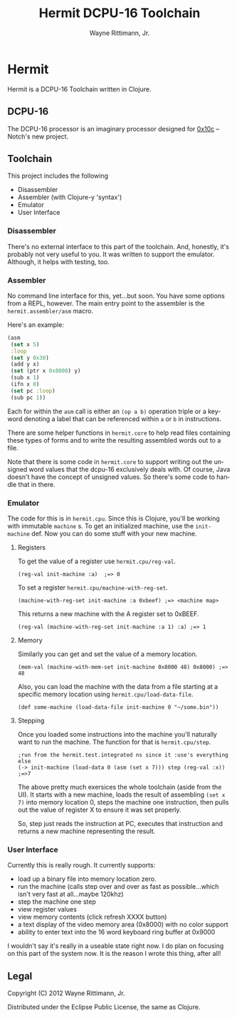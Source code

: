 #+TITLE:     Hermit DCPU-16 Toolchain
#+AUTHOR:    Wayne Rittimann, Jr.
#+EMAIL:     johnwayner@gmail.com
#+LANGUAGE:  en
#+OPTIONS:   H:3 num:nil toc:nil \n:nil @:t ::t |:t ^:t -:t f:t *:t <:t
#+OPTIONS:   TeX:t LaTeX:nil skip:nil d:nil todo:t pri:nil tags:not-in-toc
#+INFOJS_OPT: view:nil toc:nil ltoc:t mouse:underline buttons:0 path:http://orgmode.org/org-info.js
#+EXPORT_SELECT_TAGS: export
#+EXPORT_EXCLUDE_TAGS: noexport

* Hermit
Hermit is a DCPU-16 Toolchain written in Clojure.
** DCPU-16
The DCPU-16 processor is an imaginary processor designed for [[http://0x10c.com/][0x10c]] --
Notch's new project.

** Toolchain
This project includes the following
 - Disassembler
 - Assembler (with Clojure-y 'syntax')
 - Emulator
 - User Interface

*** Disassembler
There's no external interface to this part of the toolchain.  And,
honestly, it's probably not very useful to you.  It was written to
support the emulator.  Although, it helps with testing, too.

*** Assembler
No command line interface for this, yet...but soon.  You have some
options from a REPL, however.  The main entry point to the assembler
is the =hermit.assembler/asm= macro.

Here's an example:
#+BEGIN_SRC clojure
(asm
 (set x 5)
 :loop
 (set y 0x30)
 (add y x)
 (set (ptr x 0x8000) y)
 (sub x 1)
 (ifn x 0)
 (set pc :loop)
 (sub pc 1))
#+END_SRC  

Each for within the =asm= call is either an =(op a b)= operation
triple or a keyword denoting a label that can be referenced within =a=
or =b= in instructions.

There are some helper functions in =hermit.core= to help read files
containing these types of forms and to write the resulting assembled
words out to a file.

Note that there is some code in =hermit.core= to support writing out
the unsigned word values that the dcpu-16 exclusively deals with.  Of
course, Java doesn't have the concept of unsigned values.  So there's
some code to handle that in there.

*** Emulator
The code for this is in =hermit.cpu=.  Since this is Clojure, you'll
be working with immutable =machine= s.  To get an initialized machine,
use the =init-machine= def.  Now you can do some stuff with your new
machine.
**** Registers
To get the value of a register use =hermit.cpu/reg-val=.
: (reg-val init-machine :a)  ;=> 0

To set a register =hermit.cpu/machine-with-reg-set=.
: (machine-with-reg-set init-machine :a 0xbeef) ;=> <machine map>
This returns a new machine with the A register set to 0xBEEF.
: (reg-val (machine-with-reg-set init-machine :a 1) :a) ;=> 1

**** Memory
Similarly you can get and set the value of a memory location.
: (mem-val (machine-with-mem-set init-machine 0x8000 48) 0x8000) ;=> 48

Also, you can load the machine with the data from a file starting at a
specific memory location using =hermit.cpu/load-data-file=.
: (def some-machine (load-data-file init-machine 0 "~/some.bin"))

**** Stepping
Once you loaded some instructions into the machine you'll naturally
want to run the machine.  The function for that is =hermit.cpu/step=.
: ;run from the hermit.test.integrated ns since it :use's everything else
: (-> init-machine (load-data 0 (asm (set x 7))) step (reg-val :x))
: ;=>7

The above pretty much exersices the whole toolchain (aside from the
UI).  It starts with a new machine, loads the result of assembling
=(set x 7)= into memory location 0, steps the machine one instruction,
then pulls out the value of register X to ensure it was set properly.

So, step just reads the instruction at PC, executes that instruction
and returns a new machine representing the result.


*** User Interface
Currently this is really rough.  It currently supports:
 - load up a binary file into memory location zero.
 - run the machine (calls step over and over as fast as
   possible...which isn't very fast at all...maybe 120khz)
 - step the machine one step
 - view register values
 - view memory contents (click refresh XXXX button)
 - a text display of the video memory area (0x8000) with no color support
 - ability to enter text into the 16 word keyboard ring buffer at
   0x9000 

I wouldn't say it's really in a useable state right now.  I do plan on
focusing on this part of the system now.  It is the reason I wrote
this thing, after all!

** Legal
Copyright (C) 2012 Wayne Rittimann, Jr.

Distributed under the Eclipse Public License, the same as Clojure.
